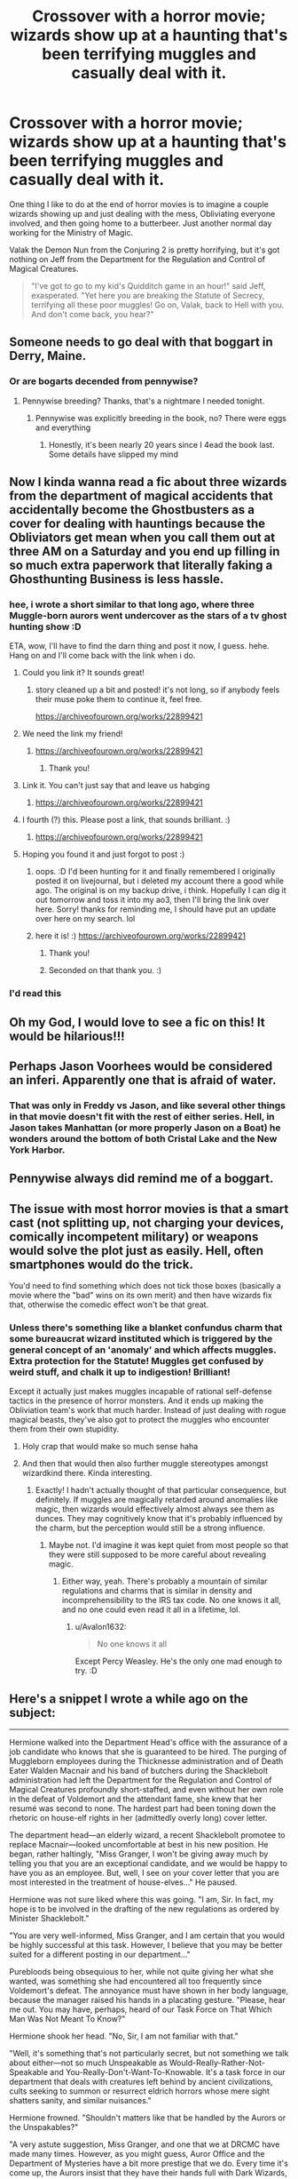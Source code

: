 #+TITLE: Crossover with a horror movie; wizards show up at a haunting that's been terrifying muggles and casually deal with it.

* Crossover with a horror movie; wizards show up at a haunting that's been terrifying muggles and casually deal with it.
:PROPERTIES:
:Author: AutumnSouls
:Score: 170
:DateUnix: 1582138929.0
:DateShort: 2020-Feb-19
:FlairText: Prompt
:END:
One thing I like to do at the end of horror movies is to imagine a couple wizards showing up and just dealing with the mess, Obliviating everyone involved, and then going home to a butterbeer. Just another normal day working for the Ministry of Magic.

Valak the Demon Nun from the Conjuring 2 is pretty horrifying, but it's got nothing on Jeff from the Department for the Regulation and Control of Magical Creatures.

#+begin_quote
  "I've got to go to my kid's Quidditch game in an hour!" said Jeff, exasperated. "Yet here you are breaking the Statute of Secrecy, terrifying all these poor muggles! Go on, Valak, back to Hell with you. And don't come back, you hear?"
#+end_quote


** Someone needs to go deal with that boggart in Derry, Maine.
:PROPERTIES:
:Author: Solo_is_my_copliot
:Score: 86
:DateUnix: 1582139703.0
:DateShort: 2020-Feb-19
:END:

*** Or are bogarts decended from pennywise?
:PROPERTIES:
:Author: saitotakuji
:Score: 12
:DateUnix: 1582169328.0
:DateShort: 2020-Feb-20
:END:

**** Pennywise breeding? Thanks, that's a nightmare I needed tonight.
:PROPERTIES:
:Author: Solo_is_my_copliot
:Score: 13
:DateUnix: 1582172906.0
:DateShort: 2020-Feb-20
:END:

***** Pennywise was explicitly breeding in the book, no? There were eggs and everything
:PROPERTIES:
:Author: GrizzlyTrees
:Score: 6
:DateUnix: 1582182461.0
:DateShort: 2020-Feb-20
:END:

****** Honestly, it's been nearly 20 years since I 4ead the book last. Some details have slipped my mind
:PROPERTIES:
:Author: Solo_is_my_copliot
:Score: 3
:DateUnix: 1582221035.0
:DateShort: 2020-Feb-20
:END:


** Now I kinda wanna read a fic about three wizards from the department of magical accidents that accidentally become the Ghostbusters as a cover for dealing with hauntings because the Obliviators get mean when you call them out at three AM on a Saturday and you end up filling in so much extra paperwork that literally faking a Ghosthunting Business is less hassle.
:PROPERTIES:
:Author: Avalon1632
:Score: 65
:DateUnix: 1582149361.0
:DateShort: 2020-Feb-20
:END:

*** hee, i wrote a short similar to that long ago, where three Muggle-born aurors went undercover as the stars of a tv ghost hunting show :D

ETA, wow, I'll have to find the darn thing and post it now, I guess. hehe. Hang on and I'll come back with the link when i do.
:PROPERTIES:
:Author: dixiehellcat
:Score: 14
:DateUnix: 1582159936.0
:DateShort: 2020-Feb-20
:END:

**** Could you link it? It sounds great!
:PROPERTIES:
:Score: 7
:DateUnix: 1582168999.0
:DateShort: 2020-Feb-20
:END:

***** story cleaned up a bit and posted! it's not long, so if anybody feels their muse poke them to continue it, feel free.

[[https://archiveofourown.org/works/22899421]]
:PROPERTIES:
:Author: dixiehellcat
:Score: 2
:DateUnix: 1582664780.0
:DateShort: 2020-Feb-26
:END:


**** We need the link my friend!
:PROPERTIES:
:Author: -Wensday
:Score: 4
:DateUnix: 1582172405.0
:DateShort: 2020-Feb-20
:END:

***** [[https://archiveofourown.org/works/22899421]]
:PROPERTIES:
:Author: dixiehellcat
:Score: 2
:DateUnix: 1582664791.0
:DateShort: 2020-Feb-26
:END:

****** Thank you!
:PROPERTIES:
:Author: -Wensday
:Score: 2
:DateUnix: 1582665172.0
:DateShort: 2020-Feb-26
:END:


**** Link it. You can't just say that and leave us habging
:PROPERTIES:
:Author: Garanar
:Score: 3
:DateUnix: 1582173375.0
:DateShort: 2020-Feb-20
:END:

***** [[https://archiveofourown.org/works/22899421]]
:PROPERTIES:
:Author: dixiehellcat
:Score: 1
:DateUnix: 1582664797.0
:DateShort: 2020-Feb-26
:END:


**** I fourth (?) this. Please post a link, that sounds brilliant. :)
:PROPERTIES:
:Author: Avalon1632
:Score: 2
:DateUnix: 1582192359.0
:DateShort: 2020-Feb-20
:END:

***** [[https://archiveofourown.org/works/22899421]]
:PROPERTIES:
:Author: dixiehellcat
:Score: 1
:DateUnix: 1582664807.0
:DateShort: 2020-Feb-26
:END:


**** Hoping you found it and just forgot to post :)
:PROPERTIES:
:Author: alexeyr
:Score: 2
:DateUnix: 1582607365.0
:DateShort: 2020-Feb-25
:END:

***** oops. :D I'd been hunting for it and finally remembered I originally posted it on livejournal, but i deleted my account there a good while ago. The original is on my backup drive, i think. Hopefully I can dig it out tomorrow and toss it into my ao3, then I'll bring the link over here. Sorry! thanks for reminding me, I should have put an update over here on my search. lol
:PROPERTIES:
:Author: dixiehellcat
:Score: 1
:DateUnix: 1582610235.0
:DateShort: 2020-Feb-25
:END:


***** here it is! :) [[https://archiveofourown.org/works/22899421]]
:PROPERTIES:
:Author: dixiehellcat
:Score: 1
:DateUnix: 1582664819.0
:DateShort: 2020-Feb-26
:END:

****** Thank you!
:PROPERTIES:
:Author: alexeyr
:Score: 2
:DateUnix: 1582666272.0
:DateShort: 2020-Feb-26
:END:


****** Seconded on that thank you. :)
:PROPERTIES:
:Author: Avalon1632
:Score: 2
:DateUnix: 1582709154.0
:DateShort: 2020-Feb-26
:END:


*** I'd read this
:PROPERTIES:
:Author: -Wensday
:Score: 2
:DateUnix: 1582172380.0
:DateShort: 2020-Feb-20
:END:


** Oh my God, I would love to see a fic on this! It would be hilarious!!!
:PROPERTIES:
:Author: Ayla19
:Score: 20
:DateUnix: 1582141418.0
:DateShort: 2020-Feb-19
:END:


** Perhaps Jason Voorhees would be considered an inferi. Apparently one that is afraid of water.
:PROPERTIES:
:Author: RunsLikeaSnail
:Score: 8
:DateUnix: 1582145779.0
:DateShort: 2020-Feb-20
:END:

*** That was only in Freddy vs Jason, and like several other things in that movie doesn't fit with the rest of either series. Hell, in Jason takes Manhattan (or more properly Jason on a Boat) he wonders around the bottom of both Cristal Lake and the New York Harbor.
:PROPERTIES:
:Author: the__pov
:Score: 3
:DateUnix: 1582169949.0
:DateShort: 2020-Feb-20
:END:


** Pennywise always did remind me of a boggart.
:PROPERTIES:
:Author: tumbleweedsforever
:Score: 7
:DateUnix: 1582160642.0
:DateShort: 2020-Feb-20
:END:


** The issue with most horror movies is that a smart cast (not splitting up, not charging your devices, comically incompetent military) or weapons would solve the plot just as easily. Hell, often smartphones would do the trick.

You'd need to find something which does not tick those boxes (basically a movie where the "bad" wins on its own merit) and then have wizards fix that, otherwise the comedic effect won't be that great.
:PROPERTIES:
:Author: Hellstrike
:Score: 19
:DateUnix: 1582144501.0
:DateShort: 2020-Feb-20
:END:

*** Unless there's something like a blanket confundus charm that some bureaucrat wizard instituted which is triggered by the general concept of an 'anomaly' and which affects muggles. Extra protection for the Statute! Muggles get confused by weird stuff, and chalk it up to indigestion! Brilliant!

Except it actually just makes muggles incapable of rational self-defense tactics in the presence of horror monsters. And it ends up making the Obliviation team's work that much harder. Instead of just dealing with rogue magical beasts, they've also got to protect the muggles who encounter them from their own stupidity.
:PROPERTIES:
:Author: BrilliantShard
:Score: 29
:DateUnix: 1582147871.0
:DateShort: 2020-Feb-20
:END:

**** Holy crap that would make so much sense haha
:PROPERTIES:
:Author: TheIncendiaryDevice
:Score: 6
:DateUnix: 1582157211.0
:DateShort: 2020-Feb-20
:END:


**** And then that would then also further muggle stereotypes amongst wizardkind there. Kinda interesting.
:PROPERTIES:
:Author: MrRandom04
:Score: 5
:DateUnix: 1582168870.0
:DateShort: 2020-Feb-20
:END:

***** Exactly! I hadn't actually thought of that particular consequence, but definitely. If muggles are magically retarded around anomalies like magic, then wizards would effectively almost always see them as dunces. They may cognitively know that it's probably influenced by the charm, but the perception would still be a strong influence.
:PROPERTIES:
:Author: BrilliantShard
:Score: 3
:DateUnix: 1582173079.0
:DateShort: 2020-Feb-20
:END:

****** Maybe not. I'd imagine it was kept quiet from most people so that they were still supposed to be more careful about revealing magic.
:PROPERTIES:
:Author: Garanar
:Score: 1
:DateUnix: 1582173488.0
:DateShort: 2020-Feb-20
:END:

******* Either way, yeah. There's probably a mountain of similar regulations and charms that is similar in density and incomprehensibility to the IRS tax code. No one knows it all, and no one could even read it all in a lifetime, lol.
:PROPERTIES:
:Author: BrilliantShard
:Score: 1
:DateUnix: 1582176345.0
:DateShort: 2020-Feb-20
:END:

******** u/Avalon1632:
#+begin_quote
  No one knows it all
#+end_quote

Except Percy Weasley. He's the only one mad enough to try. :D
:PROPERTIES:
:Author: Avalon1632
:Score: 2
:DateUnix: 1582709226.0
:DateShort: 2020-Feb-26
:END:


** Here's a snippet I wrote a while ago on the subject:

--------------

Hermione walked into the Department Head's office with the assurance of a job candidate who knows that she is guaranteed to be hired. The purging of Muggleborn employees during the Thicknesse administration and of Death Eater Walden Macnair and his band of butchers during the Shacklebolt administration had left the Department for the Regulation and Control of Magical Creatures profoundly short-staffed, and even without her own role in the defeat of Voldemort and the attendant fame, she knew that her resumé was second to none. The hardest part had been toning down the rhetoric on house-elf rights in her (admittedly overly long) cover letter.

The department head---an elderly wizard, a recent Shacklebolt promotee to replace Macnair---looked uncomfortable at best in his new position. He began, rather haltingly, "Miss Granger, I won't be giving away much by telling you that you are an exceptional candidate, and we would be happy to have you as an employee. But, well, I see on your cover letter that you are most interested in the treatment of house-elves..." He paused.

Hermione was not sure liked where this was going. "I am, Sir. In fact, my hope is to be involved in the drafting of the new regulations as ordered by Minister Shacklebolt."

"You are very well-informed, Miss Granger, and I am certain that you would be highly successful at this task. However, I believe that you may be better suited for a different posting in our department..."

Purebloods being obsequious to her, while not quite giving her what she wanted, was something she had encountered all too frequently since Voldemort's defeat. The annoyance must have shown in her body language, because the manager raised his hands in a placating gesture. "Please, hear me out. You may have, perhaps, heard of our Task Force on That Which Man Was Not Meant To Know?"

Hermione shook her head. "No, Sir, I am not familiar with that."

"Well, it's something that's not particularly secret, but not something we talk about either---not so much Unspeakable as Would-Really-Rather-Not-Speakable and You-Really-Don't-Want-To-Knowable. It's a task force in our department that deals with creatures left behind by ancient civilizations, cults seeking to summon or resurrect eldrich horrors whose mere sight shatters sanity, and similar nuisances."

Hermione frowned. "Shouldn't matters like that be handled by the Aurors or the Unspakables?"

"A very astute suggestion, Miss Granger, and one that we at DRCMC have made many times. However, as you might guess, Auror Office and the Department of Mysteries have a bit more prestige that we do. Every time it's come up, the Aurors insist that they have their hands full with Dark Wizards, and, well, the cultists in question tend to be Muggles. Obliviators refuse to get involved until the scene is secure, but Hitwizards aren't qualified to secure it. The Unspeakables, they hate the field work involved and consider what they call 'exorcism' beneath them. The policymakers, thus, see that it involves Magical Creatures of some sort and leave it on our humble doorstep, so to speak. Anyway, whether we like it or not, we do have to staff the task force, and I feel that your talents would be best used there."

"But Sir, I haven't even read about any of these cults or eldrich horrors," Hermione admitted with some reluctance.

"Nor would we expect you to have; the information is shared on the Crazy-Enough-to-Want-to-Know basis. Still, I have here a list of qualifications from the last head of the task force---the position was recently, and regrettably, vacated."

"Voldemort?" The department head shuddered at Hermione's casual use of the name.

The wizard squinted at the document. "It says 'Workplace accident'. Anyway, beyond a NEWT in Care of Magical Creatures to work here, of course, the task force needs a NEWT in Astronomy, because it's helpful to know 'when the stars are right', whatever that means; a NEWT in Ancient Runes to 'investigate cultic rituals and shrines and ruins of ancient civilizations'; and it also recommends at least an OWL in Defense Against the Dark Arts, though he crossed out 'Dark' and tried to write in something else, here, for some reason."

Hermione looked. It was an odd variant of Nacaal, but...

"In addition," the manager continued undaunted, "The task force also wants someone who can cast a corporeal Patronus, because it seems to 'provide some solace in this otherwise bleak and hopeless reality', and you seem to have that covered. The qualifications sheet asks for facility with field application of Memory Charms, though it's listed under First Aid skills, for some reason... Anyway, your Other Skills list says that you have some experience with that."

Hermione nodded, and the department head continued. "Now, then, basic Occlumency, that's not on your resume."

"I am familiar with the concept, Sir, but I didn't know anyone who could teach me properly."

"Yes, and I've signed you up for the quarterly workshop that the Unspeakables offer. It starts in two weeks. So, are you interested?"

"What about the house-elf regulations position?"

The DRCMC head gave a tired sigh, and took a moment to rub his eyes, before leaning forward and lowering his voice. "Miss Granger, if you take the position on the task force, then I will hire someone---anyone you want---to write the regulation. Find me someone, and I'll hire him. A Muggle, if that's what you want. Two people, if that's what it takes to write the regulations you want to see. We need to staff the task force properly, and it's very hard to find people both qualified and willing."

--------------

If Hermione takes the job and finds out that the task force comprises her and Luna, it could make for an excellent buddy-cop romp through the Lovecraft Mythos, I think.
:PROPERTIES:
:Author: turbinicarpus
:Score: 7
:DateUnix: 1582198856.0
:DateShort: 2020-Feb-20
:END:

*** omg her and Luna, YES. :D
:PROPERTIES:
:Author: dixiehellcat
:Score: 1
:DateUnix: 1582211845.0
:DateShort: 2020-Feb-20
:END:

**** We need more fics in which Hermione and Luna end up having to work together on something, just focusing on the interplay between them. (All the fics I know of where that happens are Lunar Harmony and/or them both working for Leader!Harry.)
:PROPERTIES:
:Author: turbinicarpus
:Score: 2
:DateUnix: 1582272036.0
:DateShort: 2020-Feb-21
:END:


** Yeah, Wizards are so OP, that's why they don't have trouble with Poltergeists.

Oh wait.
:PROPERTIES:
:Author: ObsessionObsessor
:Score: 5
:DateUnix: 1582167875.0
:DateShort: 2020-Feb-20
:END:

*** Yeah my headcanon has always been between a)poltergeists gain power/are more difficult to banish when around large amounts of magic which hogwarts qualifies as b)he's not enough of a problem that the competent adults care about him that much c)a mixture of the two.
:PROPERTIES:
:Author: Garanar
:Score: 3
:DateUnix: 1582173590.0
:DateShort: 2020-Feb-20
:END:


** There'a this HP/Sherlock crossover called 'whispers in corners' that has this premise. It's slash though.
:PROPERTIES:
:Author: Senseo256
:Score: 1
:DateUnix: 1582195701.0
:DateShort: 2020-Feb-20
:END:
